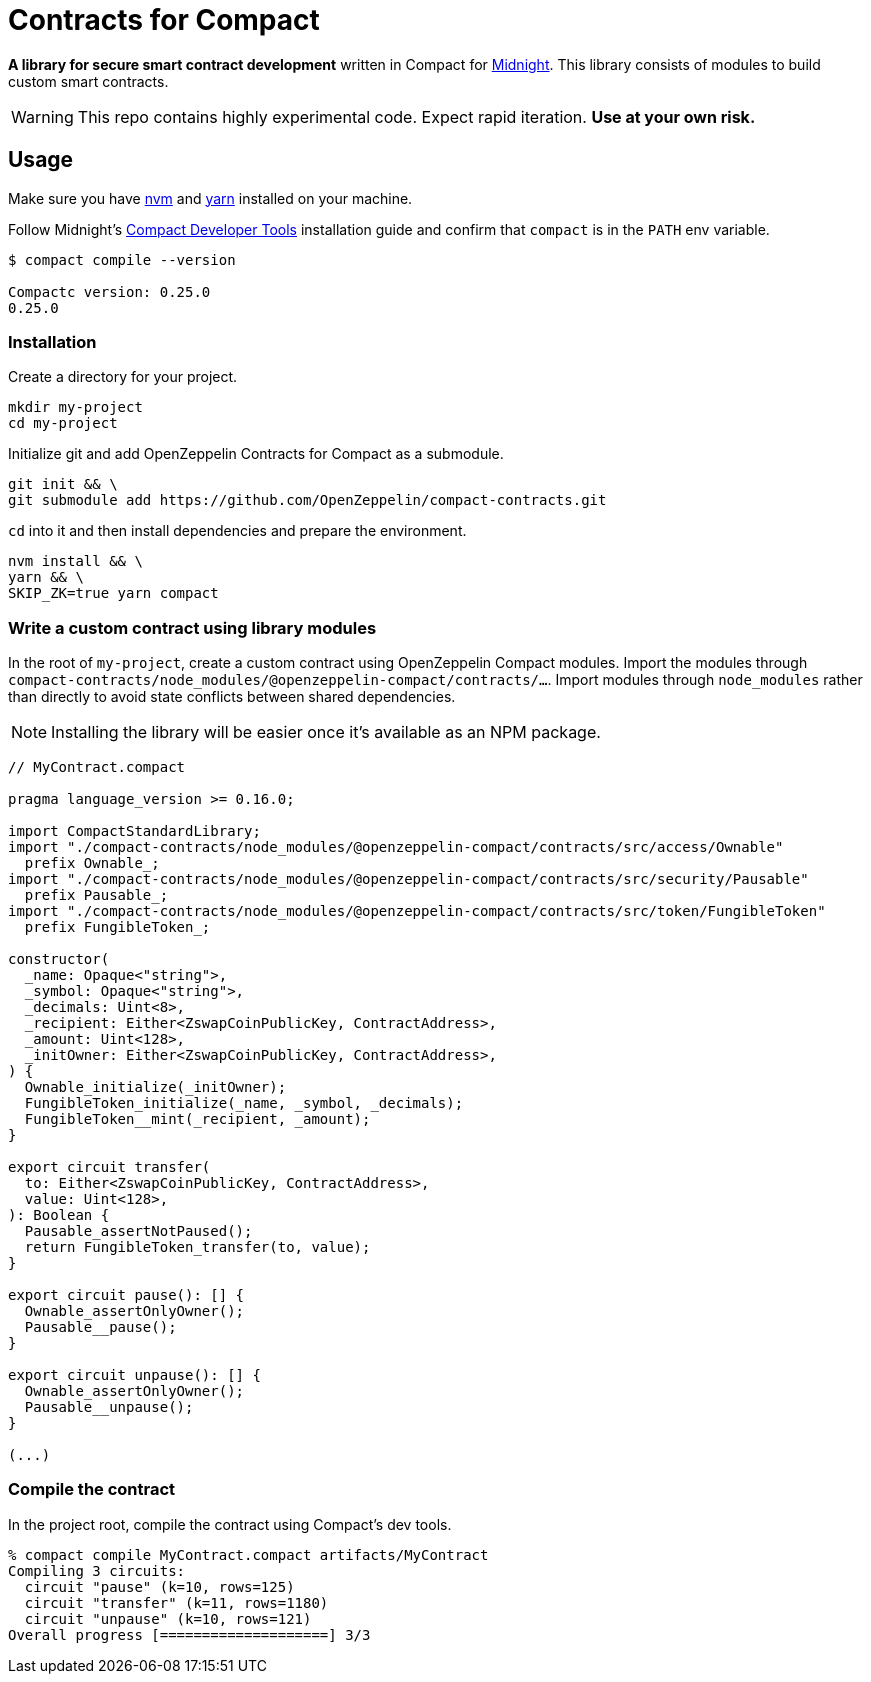 :midnight: https://midnight.network/[Midnight]
:nvm: https://github.com/nvm-sh/nvm[nvm]
:yarn: https://yarnpkg.com/getting-started/install[yarn]
:turbo: https://turborepo.com/docs/getting-started/installation[turbo]
:compact-dev-tools: https://docs.midnight.network/blog/compact-developer-tools[Compact Developer Tools]

= Contracts for Compact

*A library for secure smart contract development* written in Compact for {midnight}.
This library consists of modules to build custom smart contracts.

WARNING: This repo contains highly experimental code. Expect rapid iteration. *Use at your own risk.*

== Usage

Make sure you have {nvm} and {yarn} installed on your machine.

Follow Midnight's {compact-dev-tools} installation guide and confirm that `compact` is in the `PATH` env variable.

```bash
$ compact compile --version

Compactc version: 0.25.0
0.25.0
```

=== Installation

Create a directory for your project.

```bash
mkdir my-project
cd my-project
```

Initialize git and add OpenZeppelin Contracts for Compact as a submodule.

```bash
git init && \
git submodule add https://github.com/OpenZeppelin/compact-contracts.git
```

`cd` into it and then install dependencies and prepare the environment.

```bash
nvm install && \
yarn && \
SKIP_ZK=true yarn compact
```

=== Write a custom contract using library modules

In the root of `my-project`, create a custom contract using OpenZeppelin Compact modules.
Import the modules through `compact-contracts/node_modules/@openzeppelin-compact/contracts/...`.
Import modules through `node_modules` rather than directly to avoid state conflicts between shared dependencies.

NOTE: Installing the library will be easier once it's available as an NPM package.

```typescript
// MyContract.compact

pragma language_version >= 0.16.0;

import CompactStandardLibrary;
import "./compact-contracts/node_modules/@openzeppelin-compact/contracts/src/access/Ownable"
  prefix Ownable_;
import "./compact-contracts/node_modules/@openzeppelin-compact/contracts/src/security/Pausable"
  prefix Pausable_;
import "./compact-contracts/node_modules/@openzeppelin-compact/contracts/src/token/FungibleToken"
  prefix FungibleToken_;

constructor(
  _name: Opaque<"string">,
  _symbol: Opaque<"string">,
  _decimals: Uint<8>,
  _recipient: Either<ZswapCoinPublicKey, ContractAddress>,
  _amount: Uint<128>,
  _initOwner: Either<ZswapCoinPublicKey, ContractAddress>,
) {
  Ownable_initialize(_initOwner);
  FungibleToken_initialize(_name, _symbol, _decimals);
  FungibleToken__mint(_recipient, _amount);
}

export circuit transfer(
  to: Either<ZswapCoinPublicKey, ContractAddress>,
  value: Uint<128>,
): Boolean {
  Pausable_assertNotPaused();
  return FungibleToken_transfer(to, value);
}

export circuit pause(): [] {
  Ownable_assertOnlyOwner();
  Pausable__pause();
}

export circuit unpause(): [] {
  Ownable_assertOnlyOwner();
  Pausable__unpause();
}

(...)
```

=== Compile the contract

In the project root, compile the contract using Compact's dev tools.

```bash
% compact compile MyContract.compact artifacts/MyContract
Compiling 3 circuits:
  circuit "pause" (k=10, rows=125)
  circuit "transfer" (k=11, rows=1180)
  circuit "unpause" (k=10, rows=121)
Overall progress [====================] 3/3
```
